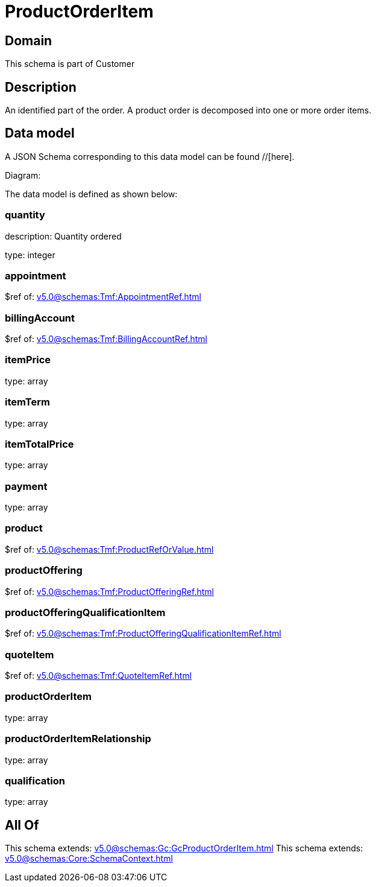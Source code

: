 = ProductOrderItem

[#domain]
== Domain

This schema is part of Customer

[#description]
== Description
An identified part of the order. A product order is decomposed into one or more order items.


[#data_model]
== Data model

A JSON Schema corresponding to this data model can be found //[here].

Diagram:


The data model is defined as shown below:


=== quantity
description: Quantity ordered

type: integer


=== appointment
$ref of: xref:v5.0@schemas:Tmf:AppointmentRef.adoc[]


=== billingAccount
$ref of: xref:v5.0@schemas:Tmf:BillingAccountRef.adoc[]


=== itemPrice
type: array


=== itemTerm
type: array


=== itemTotalPrice
type: array


=== payment
type: array


=== product
$ref of: xref:v5.0@schemas:Tmf:ProductRefOrValue.adoc[]


=== productOffering
$ref of: xref:v5.0@schemas:Tmf:ProductOfferingRef.adoc[]


=== productOfferingQualificationItem
$ref of: xref:v5.0@schemas:Tmf:ProductOfferingQualificationItemRef.adoc[]


=== quoteItem
$ref of: xref:v5.0@schemas:Tmf:QuoteItemRef.adoc[]


=== productOrderItem
type: array


=== productOrderItemRelationship
type: array


=== qualification
type: array


[#all_of]
== All Of

This schema extends: xref:v5.0@schemas:Gc:GcProductOrderItem.adoc[]
This schema extends: xref:v5.0@schemas:Core:SchemaContext.adoc[]
